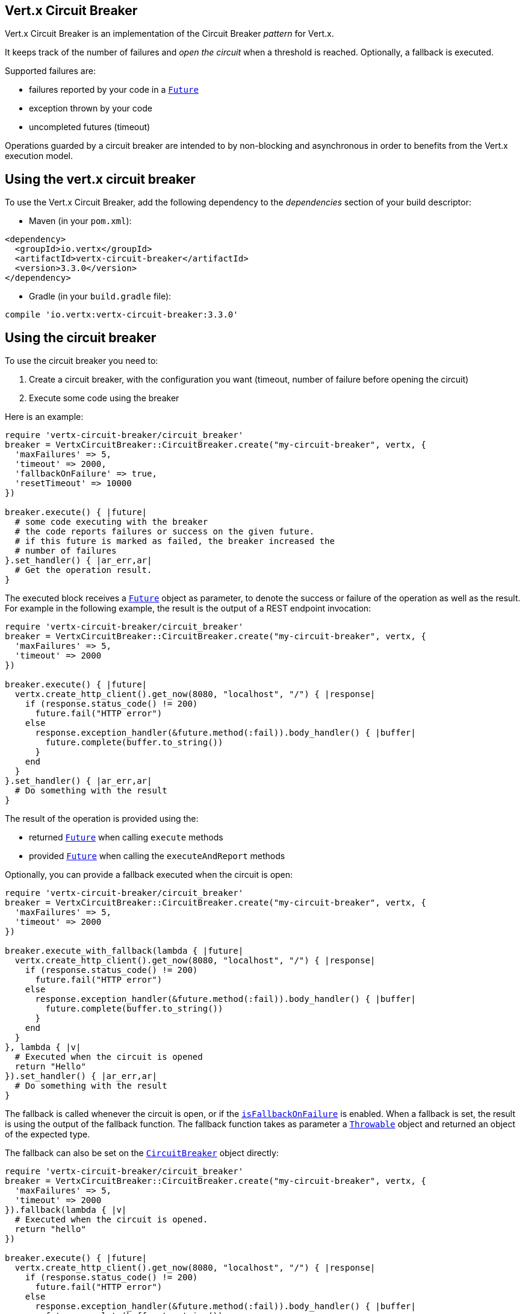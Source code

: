 == Vert.x Circuit Breaker

Vert.x Circuit Breaker is an implementation of the Circuit Breaker _pattern_ for Vert.x.

It keeps track of the
number of failures and _open the circuit_ when a threshold is reached. Optionally, a fallback is executed.

Supported failures are:

* failures reported by your code in a `link:../../yardoc/Vertx/Future.html[Future]`
* exception thrown by your code
* uncompleted futures (timeout)

Operations guarded by a circuit breaker are intended to by non-blocking and asynchronous in order to benefits from
the Vert.x execution model.

== Using the vert.x circuit breaker

To use the Vert.x Circuit Breaker, add the following dependency to the _dependencies_ section of your build
descriptor:

* Maven (in your `pom.xml`):

[source,xml,subs="+attributes"]
----
<dependency>
  <groupId>io.vertx</groupId>
  <artifactId>vertx-circuit-breaker</artifactId>
  <version>3.3.0</version>
</dependency>
----

* Gradle (in your `build.gradle` file):

[source,groovy,subs="+attributes"]
----
compile 'io.vertx:vertx-circuit-breaker:3.3.0'
----

== Using the circuit breaker

To use the circuit breaker you need to:

1. Create a circuit breaker, with the configuration you want (timeout, number of failure before opening the circuit)
2. Execute some code using the breaker

Here is an example:

[source,ruby]
----
require 'vertx-circuit-breaker/circuit_breaker'
breaker = VertxCircuitBreaker::CircuitBreaker.create("my-circuit-breaker", vertx, {
  'maxFailures' => 5,
  'timeout' => 2000,
  'fallbackOnFailure' => true,
  'resetTimeout' => 10000
})

breaker.execute() { |future|
  # some code executing with the breaker
  # the code reports failures or success on the given future.
  # if this future is marked as failed, the breaker increased the
  # number of failures
}.set_handler() { |ar_err,ar|
  # Get the operation result.
}

----

The executed block receives a `link:../../yardoc/Vertx/Future.html[Future]` object as parameter, to denote the
success or failure of the operation as well as the result. For example in the following example, the result is the
output of a REST endpoint invocation:

[source,ruby]
----
require 'vertx-circuit-breaker/circuit_breaker'
breaker = VertxCircuitBreaker::CircuitBreaker.create("my-circuit-breaker", vertx, {
  'maxFailures' => 5,
  'timeout' => 2000
})

breaker.execute() { |future|
  vertx.create_http_client().get_now(8080, "localhost", "/") { |response|
    if (response.status_code() != 200)
      future.fail("HTTP error")
    else
      response.exception_handler(&future.method(:fail)).body_handler() { |buffer|
        future.complete(buffer.to_string())
      }
    end
  }
}.set_handler() { |ar_err,ar|
  # Do something with the result
}

----

The result of the operation is provided using the:

* returned `link:../../yardoc/Vertx/Future.html[Future]` when calling `execute` methods
* provided `link:../../yardoc/Vertx/Future.html[Future]` when calling the `executeAndReport` methods

Optionally, you can provide a fallback executed when the circuit is open:

[source,ruby]
----
require 'vertx-circuit-breaker/circuit_breaker'
breaker = VertxCircuitBreaker::CircuitBreaker.create("my-circuit-breaker", vertx, {
  'maxFailures' => 5,
  'timeout' => 2000
})

breaker.execute_with_fallback(lambda { |future|
  vertx.create_http_client().get_now(8080, "localhost", "/") { |response|
    if (response.status_code() != 200)
      future.fail("HTTP error")
    else
      response.exception_handler(&future.method(:fail)).body_handler() { |buffer|
        future.complete(buffer.to_string())
      }
    end
  }
}, lambda { |v|
  # Executed when the circuit is opened
  return "Hello"
}).set_handler() { |ar_err,ar|
  # Do something with the result
}

----

The fallback is called whenever the circuit is open, or if the
`link:../dataobjects.html#CircuitBreakerOptions#is_fallback_on_failure-instance_method[isFallbackOnFailure]` is enabled. When a fallback is
set, the result is using the output of the fallback function. The fallback function takes as parameter a
`link:unavailable[Throwable]` object and returned an object of the expected type.

The fallback can also be set on the `link:../../yardoc/VertxCircuitBreaker/CircuitBreaker.html[CircuitBreaker]` object directly:

[source,ruby]
----
require 'vertx-circuit-breaker/circuit_breaker'
breaker = VertxCircuitBreaker::CircuitBreaker.create("my-circuit-breaker", vertx, {
  'maxFailures' => 5,
  'timeout' => 2000
}).fallback(lambda { |v|
  # Executed when the circuit is opened.
  return "hello"
})

breaker.execute() { |future|
  vertx.create_http_client().get_now(8080, "localhost", "/") { |response|
    if (response.status_code() != 200)
      future.fail("HTTP error")
    else
      response.exception_handler(&future.method(:fail)).body_handler() { |buffer|
        future.complete(buffer.to_string())
      }
    end
  }
}

----

== Callbacks

You can also configures callbacks invoked when the circuit is opened or closed:

[source,ruby]
----
require 'vertx-circuit-breaker/circuit_breaker'
breaker = VertxCircuitBreaker::CircuitBreaker.create("my-circuit-breaker", vertx, {
  'maxFailures' => 5,
  'timeout' => 2000
}).open_handler() { |v|
  puts "Circuit opened"
}.close_handler() { |v|
  puts "Circuit closed"
}

breaker.execute() { |future|
  vertx.create_http_client().get_now(8080, "localhost", "/") { |response|
    if (response.status_code() != 200)
      future.fail("HTTP error")
    else
      # Do something with the response
      future.complete()
    end
  }
}

----

You can also be notified when the circuit breaker decide to attempt to reset (half-open state). You can register
such as callback with `link:../../yardoc/VertxCircuitBreaker/CircuitBreaker.html#half_open_handler-instance_method[halfOpenHandler]`.

== Event bus notification

Every time the circuit state changes, an event is published on the event bus. The address on which the event are
sent is configurable with
`link:../dataobjects.html#CircuitBreakerOptions#set_notification_address-instance_method[notificationAddress]`. If `null` is
passed to this method, the notifications are disabled. By default, the used address is `vertx.circuit-breaker`.

Each event contains a Json Object with:

* `state` : the new circuit breaker state (`OPEN`, `CLOSED`, `HALF_OPEN`)
* `name` : the name of the circuit breaker
* `failures` : the number of failures
* `node` : the identifier of the node (`local` is Vert.x is not running in cluster mode)

== The half-open state

When the circuit is “open,” calls to the circuit breaker fail immediately, without any attempt to execute the real
operation. After a suitable amount of time (configured from
`link:../dataobjects.html#CircuitBreakerOptions#set_reset_timeout-instance_method[resetTimeout]`, the circuit breaker decides that the
operation has a chance of succeeding, so it goes into the `half-open` state. In this state, the next call to the
circuit breaker is allowed to execute the dangerous operation. Should the call succeed, the circuit breaker resets
and returns to the `closed` state, ready for more routine operation. If this trial call fails, however, the circuit
breaker returns to the `open` state until another timeout elapses.



